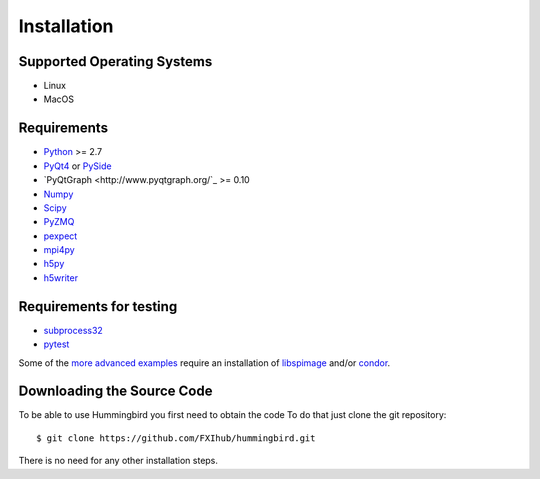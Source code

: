 Installation
============

Supported Operating Systems
---------------------------

* Linux
* MacOS

Requirements
------------

* `Python <http://python.org>`_ >= 2.7
* `PyQt4 <https://riverbankcomputing.com/software/pyqt/intro>`_ or `PySide <https://wiki.qt.io/PySide>`_
* `PyQtGraph <http://www.pyqtgraph.org/`_ >= 0.10
* `Numpy <http://www.numpy.org>`_
* `Scipy <http://www.scipy.org>`_
* `PyZMQ <http://zeromq.org/bindings:python>`_
* `pexpect <https://pypi.python.org/pypi/pexpect/>`_
* `mpi4py <http://pythonhosted.org/mpi4py/>`_
* `h5py <http://h5py.org>`_
* `h5writer <https://pypi.python.org/pypi/h5writer>`_

Requirements for testing
------------------------
* `subprocess32 <https://pypi.python.org/pypi/subprocess32>`_
* `pytest <https://pypi.python.org/pypi/pytest>`_

Some of the `more advanced examples <advanced_examples.html>`_ require an installation of `libspimage <https://github.com/FXIhub/libspimage>`_ and/or `condor <https://github.com/FXIhub/condor>`_.

Downloading the Source Code
---------------------------

To be able to use Hummingbird you first need to obtain the code
To do that just clone the git repository:

::

   $ git clone https://github.com/FXIhub/hummingbird.git

There is no need for any other installation steps.
